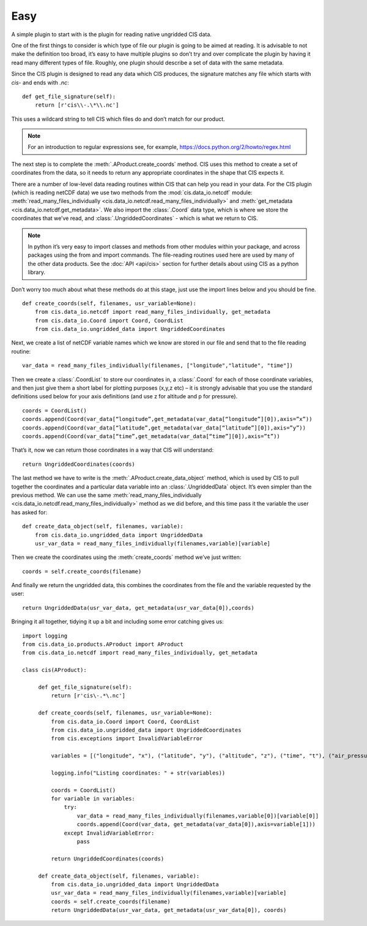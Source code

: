 .. _easy:

Easy
----

A simple plugin to start with is the plugin for reading native ungridded
CIS data.

One of the first things to consider is which type of file our plugin is
going to be aimed at reading. It is advisable to not make the definition
too broad, it’s easy to have multiple plugins so don’t try and over
complicate the plugin by having it read many different types of file.
Roughly, one plugin should describe a set of data with the same
metadata.

Since the CIS plugin is designed to read any data which CIS produces,
the signature matches any file which starts with `cis-` and ends with
`.nc`::

    def get_file_signature(self):
        return [r'cis\\-.\*\\.nc']

This uses a wildcard string to tell CIS which files do and don’t match
for our product.

.. note::

    For an introduction to regular expressions see, for example,
    https://docs.python.org/2/howto/regex.html

The next step is to complete the :meth:`.AProduct.create_coords` method. CIS uses this
method to create a set of coordinates from the data, so it needs to
return any appropriate coordinates in the shape that CIS expects it.

There are a number of low-level data reading routines within CIS that
can help you read in your data. For the CIS plugin (which is reading
netCDF data) we use two methods from the :mod:`cis.data_io.netcdf`
module: :meth:`read_many_files_individually <cis.data_io.netcdf.read_many_files_individually>` and
:meth:`get_metadata <cis.data_io.netcdf.get_metadata>`. We also
import the :class:`.Coord` data type, which is where we store the coordinates that
we’ve read, and :class:`.UngriddedCoordinates` - which is what we return to CIS.

.. note::

    In python it’s very easy to import classes and methods from other
    modules within your package, and across packages using the from and
    import commands. The file-reading routines used here are used by many of
    the other data products. See the :doc:`API <api/cis>` section for further
    details about using CIS as a python library.

Don’t worry too much about what these methods do at this stage, just use
the import lines below and you should be fine.

::

    def create_coords(self, filenames, usr_variable=None):
        from cis.data_io.netcdf import read_many_files_individually, get_metadata
        from cis.data_io.Coord import Coord, CoordList
        from cis.data_io.ungridded_data import UngriddedCoordinates

Next, we create a list of netCDF variable names which we know are stored
in our file and send that to the file reading routine::

    var_data = read_many_files_individually(filenames, ["longitude","latitude", "time"])

Then we create a :class:`.CoordList` to store our coordinates in, a :class:`.Coord` for each
of those coordinate variables, and then just give them a short label for
plotting purposes (x,y,z etc) – it is strongly advisable that you use
the standard definitions used below for your axis definitions (and use z
for altitude and p for pressure).

::

    coords = CoordList()
    coords.append(Coord(var_data[“longitude”,get_metadata(var_data[“longitude”][0]),axis=”x”))
    coords.append(Coord(var_data[“latitude”,get_metadata(var_data[“latitude”][0]),axis=”y”))
    coords.append(Coord(var_data[“time”,get_metadata(var_data[“time”][0]),axis=”t”))

That’s it, now we can return those coordinates in a way that CIS will
understand::

    return UngriddedCoordinates(coords)

The last method we have to write is the :meth:`.AProduct.create_data_object` method,
which is used by CIS to pull together the coordinates and a particular
data variable into an :class:`.UngriddedData` object. It’s even simpler than the
previous method. We can use the same :meth:`read_many_files_individually <cis.data_io.netcdf.read_many_files_individually>`
method as we did before, and this time pass it the variable the user has
asked for::

    def create_data_object(self, filenames, variable):
        from cis.data_io.ungridded_data import UngriddedData
        usr_var_data = read_many_files_individually(filenames,variable)[variable]

Then we create the coordinates using the :meth:`create_coords` method we’ve
just written::

    coords = self.create_coords(filename)

And finally we return the ungridded data, this combines the coordinates
from the file and the variable requested by the user::

    return UngriddedData(usr_var_data, get_metadata(usr_var_data[0]),coords)

Bringing it all together, tidying it up a bit and including some error
catching gives us::

    import logging
    from cis.data_io.products.AProduct import AProduct
    from cis.data_io.netcdf import read_many_files_individually, get_metadata

    class cis(AProduct):

         def get_file_signature(self):
             return [r'cis\-.*\.nc']

         def create_coords(self, filenames, usr_variable=None):
             from cis.data_io.Coord import Coord, CoordList
             from cis.data_io.ungridded_data import UngriddedCoordinates
             from cis.exceptions import InvalidVariableError

             variables = [("longitude", "x"), ("latitude", "y"), ("altitude", "z"), ("time", "t"), ("air_pressure", "p")]

             logging.info("Listing coordinates: " + str(variables))

             coords = CoordList()
             for variable in variables:
                 try:
                     var_data = read_many_files_individually(filenames,variable[0])[variable[0]]
                     coords.append(Coord(var_data, get_metadata(var_data[0]),axis=variable[1]))
                 except InvalidVariableError:
                     pass

             return UngriddedCoordinates(coords)

         def create_data_object(self, filenames, variable):
             from cis.data_io.ungridded_data import UngriddedData
             usr_var_data = read_many_files_individually(filenames,variable)[variable]
             coords = self.create_coords(filename)
             return UngriddedData(usr_var_data, get_metadata(usr_var_data[0]), coords)

